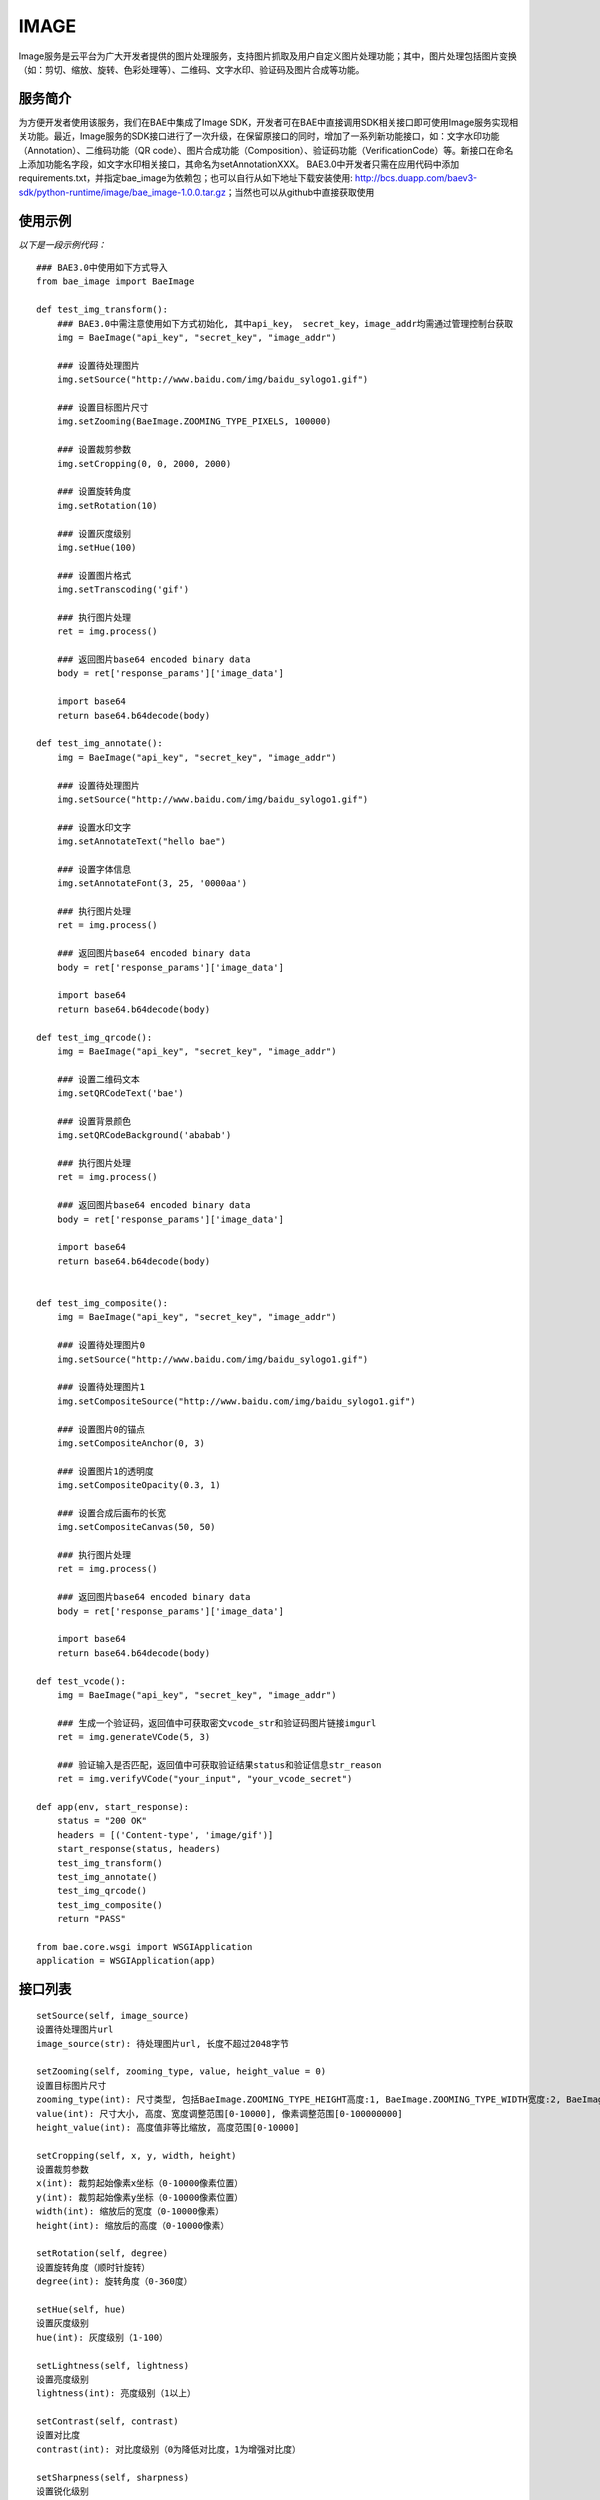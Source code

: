 IMAGE
=======

Image服务是云平台为广大开发者提供的图片处理服务，支持图片抓取及用户自定义图片处理功能；其中，图片处理包括图片变换（如：剪切、缩放、旋转、色彩处理等）、二维码、文字水印、验证码及图片合成等功能。

服务简介
--------
为方便开发者使用该服务，我们在BAE中集成了Image SDK，开发者可在BAE中直接调用SDK相关接口即可使用Image服务实现相关功能。最近，Image服务的SDK接口进行了一次升级，在保留原接口的同时，增加了一系列新功能接口，如：文字水印功能（Annotation）、二维码功能（QR code）、图片合成功能（Composition）、验证码功能（VerificationCode）等。新接口在命名上添加功能名字段，如文字水印相关接口，其命名为setAnnotationXXX。
BAE3.0中开发者只需在应用代码中添加requirements.txt，并指定bae_image为依赖包；也可以自行从如下地址下载安装使用: http://bcs.duapp.com/baev3-sdk/python-runtime/image/bae_image-1.0.0.tar.gz；当然也可以从github中直接获取使用

使用示例
--------
*以下是一段示例代码：*

::
        
    ### BAE3.0中使用如下方式导入
    from bae_image import BaeImage
    
    def test_img_transform():
        ### BAE3.0中需注意使用如下方式初始化, 其中api_key， secret_key，image_addr均需通过管理控制台获取
        img = BaeImage("api_key", "secret_key", "image_addr")
        
	### 设置待处理图片
        img.setSource("http://www.baidu.com/img/baidu_sylogo1.gif")
    
        ### 设置目标图片尺寸
        img.setZooming(BaeImage.ZOOMING_TYPE_PIXELS, 100000)
        
        ### 设置裁剪参数
        img.setCropping(0, 0, 2000, 2000)
        
        ### 设置旋转角度
        img.setRotation(10)
        
        ### 设置灰度级别
        img.setHue(100)
        
        ### 设置图片格式
        img.setTranscoding('gif')
        
        ### 执行图片处理
        ret = img.process()
        
        ### 返回图片base64 encoded binary data
        body = ret['response_params']['image_data']
        
        import base64
        return base64.b64decode(body)
    
    def test_img_annotate():
        img = BaeImage("api_key", "secret_key", "image_addr")
        
        ### 设置待处理图片
        img.setSource("http://www.baidu.com/img/baidu_sylogo1.gif")
        
        ### 设置水印文字
        img.setAnnotateText("hello bae")
        
        ### 设置字体信息
        img.setAnnotateFont(3, 25, '0000aa')
        
        ### 执行图片处理
        ret = img.process()
        
        ### 返回图片base64 encoded binary data
        body = ret['response_params']['image_data']
        
        import base64
        return base64.b64decode(body)
    
    def test_img_qrcode():
        img = BaeImage("api_key", "secret_key", "image_addr")
        
        ### 设置二维码文本
        img.setQRCodeText('bae')
        
        ### 设置背景颜色
        img.setQRCodeBackground('ababab')
        
        ### 执行图片处理
        ret = img.process()
        
        ### 返回图片base64 encoded binary data
        body = ret['response_params']['image_data']
        
        import base64
        return base64.b64decode(body)
    
    
    def test_img_composite():
        img = BaeImage("api_key", "secret_key", "image_addr")
        
        ### 设置待处理图片0
        img.setSource("http://www.baidu.com/img/baidu_sylogo1.gif")
        
        ### 设置待处理图片1
        img.setCompositeSource("http://www.baidu.com/img/baidu_sylogo1.gif")
        
        ### 设置图片0的锚点
        img.setCompositeAnchor(0, 3)
        
        ### 设置图片1的透明度
        img.setCompositeOpacity(0.3, 1)
        
        ### 设置合成后画布的长宽
        img.setCompositeCanvas(50, 50)
        
        ### 执行图片处理
        ret = img.process()
        
        ### 返回图片base64 encoded binary data
        body = ret['response_params']['image_data']
        
        import base64
        return base64.b64decode(body)
    
    def test_vcode():
        img = BaeImage("api_key", "secret_key", "image_addr")
        
        ### 生成一个验证码，返回值中可获取密文vcode_str和验证码图片链接imgurl
        ret = img.generateVCode(5, 3)
        
        ### 验证输入是否匹配，返回值中可获取验证结果status和验证信息str_reason
        ret = img.verifyVCode("your_input", "your_vcode_secret")
    
    def app(env, start_response):
        status = "200 OK"
        headers = [('Content-type', 'image/gif')]
        start_response(status, headers)
        test_img_transform()
        test_img_annotate()
        test_img_qrcode()
        test_img_composite()
        return "PASS"
    
    from bae.core.wsgi import WSGIApplication
    application = WSGIApplication(app)

接口列表
--------
:: 

   setSource(self, image_source) 
   设置待处理图片url
   image_source(str): 待处理图片url, 长度不超过2048字节
		      
   setZooming(self, zooming_type, value, height_value = 0)
   设置目标图片尺寸 
   zooming_type(int): 尺寸类型, 包括BaeImage.ZOOMING_TYPE_HEIGHT高度:1, BaeImage.ZOOMING_TYPE_WIDTH宽度:2, BaeImage.ZOOMING_TYPE_PIXELS像素:3, BaeImage.ZOOMING_TYPE_UNRATIO非等比缩放时高度
   value(int): 尺寸大小, 高度、宽度调整范围[0-10000], 像素调整范围[0-100000000]
   height_value(int): 高度值非等比缩放, 高度范围[0-10000]  

   setCropping(self, x, y, width, height)
   设置裁剪参数
   x(int): 裁剪起始像素x坐标（0-10000像素位置）
   y(int): 裁剪起始像素y坐标（0-10000像素位置）
   width(int): 缩放后的宽度（0-10000像素）
   height(int): 缩放后的高度（0-10000像素）

   setRotation(self, degree)
   设置旋转角度（顺时针旋转）
   degree(int): 旋转角度（0-360度）

   setHue(self, hue)
   设置灰度级别
   hue(int): 灰度级别（1-100）

   setLightness(self, lightness)
   设置亮度级别
   lightness(int): 亮度级别（1以上）

   setContrast(self, contrast)
   设置对比度
   contrast(int): 对比度级别（0为降低对比度，1为增强对比度）

   setSharpness(self, sharpness)
   设置锐化级别
   sharpness(int): 锐化级别（1-200，1-100为锐化级别，100-200为模糊级别）

   setSaturation(self, saturation)
   设置色彩饱和度级别
   saturation(int): 色彩饱和度级别（1-100）

   setTranscoding(self, image_type, quality = 60)
   设置目标图片格式
   image_type(str): 目标图片格式，“gif”，“jpg”，“png”, "webp"
   quality(int): 图片压缩质量（0-100，默认60）

   setQuality(self, quality = 60)
   设置图片压缩质量
   quality(int): 图片压缩质量（0-100，默认60）

   setGetGifFirstFrame(self)
   设置获取gif图片第一帧

   setAutoRotate(self)
   设置自动校准

   clearOperations(self)
   清除所有操作, 不包含待处理图片的url

   reset(self)
   清除所有参数, 包含待处理图片的url

   horizontalFlip(self)
   水平翻转

   verticalFlip(self)
   垂直翻转

   setAnnotateText(self, text)
   [水印处理]设置水印文本
   text(basestring): 待添加水印的文字,UTF-8编码,范围:1-500字符

   setAnnotateOpacity(self, opacity)
   [水印处理]设置文字透明度
   opacity(float): 透明度大小,范围:0-1

   setAnnotateFont(self, name, size, color)
   [水印处理]设置水印字体样式
   name(int): 字体样式,支持宋体0、楷体1、黑体2、微软雅黑3、Arial4
   size(int): 字体大小,范围:0-1000,默认为25
   color(basestring):  字体颜色,范围:标准6位RGB色,默认为黑色('000000')

   setAnnotatePos(self, x_offset, y_offset)
   [水印处理]设置水印文字位置
   x_offset(int): X坐标位置,范围:0-图片宽度
   y_offset(int): Y坐标位置,范围:0-图片高度

   setAnnotateOutputCode(self, output_code)
   [水印处理]设置图片输出格式
   output_code(int): 支持JPG0、GIF1、BMP2、PNG3、WEBP4

   setAnnotateQuality(self, quality)
   [水印处理]设置图片压缩质量
   quality(int): 范围:0-100,默认为80

   setQRCodeText(self, text)
   [二维码处理]设置二维码文本信息
   text(basestring): 待生成二维码的文字,UTF-8编码,范围:1-500个字符

   setQRCodeVersion(self, version)
   [二维码处理]设置二维码的版本信息
   version(int): 版本大小, 范围:0-30

   setQRCodeSize(self, size)
   [二维码处理]设置生成二维码的尺寸
   size(int): 尺寸大小,范围:1-100

   setQRCodeLevel(self, level)
   [二维码处理]设置二维码的纠错级别
   level(int): 纠错级别,范围:1-4

   setQRCodeMargin(self, margin)
   [二维码处理]设置二维码的边缘宽度
   margin(int): 边缘大小,范围:1-100

   setQRCodeForeground(self, foreground)
   [二维码处理]设置二维码的背景颜色
   foreground(basestring): 标准6位RGB色,默认是白色('FFFFFF')

   setQRCodeBackground(self, background)
   [二维码处理]设置二维码的前景颜色
   foreground(basestring): 标准6位RGB色,默认是黑色('000000')

   setCompositeSource(self, image_source)
   [图片合成处理]设置需要与setSource指定的待处理图片合成的图片源
   image_source(basestring): 图片的url,长度范围:1-2048.支持http协议

   setCompositePos(self, x_offset, y_offset, img_key = 0)
   [图片合成处理]设置图片相对于锚点的位置
   x_offset(int): 相对于锚点的水平位置,范围:0-图片宽度
   y_offset(int): 相对于锚点的垂直位置,范围:0-图片高度
   img_key(int): 指定操作的图片，目前支持两张图片的合成处理(setSource指定的图片img_key为0，setCompositeSource指定的图片img_key为1)

   setCompositeOpacity(self, opacity, img_key = 0)
   [图片合成处理]设置图片透明度
   opacity(float): 透明度大小,范围:0-1(0表示不透明,1表示完全透明)
   img_key(int): 指定操作的图片，目前支持两张图片的合成处理(setSource指定的图片img_key为0，setCompositeSource指定的图片img_key为1)

   setCompositeAnchor(self, anchor, img_key = 0)
   [图片合成处理]设置图片的锚点位置
   anchor(int): 锚点位置,范围:0-8,对应于"田"字的九个点,默认为0
   img_key(int): 指定操作的图片，目前支持两张图片的合成处理(setSource指定的图片img_key为0，setCompositeSource指定的图片img_key为1)

   setCompositeCanvas(self, canvas_width, canvas_height)
   [图片合成处理]设置合成的画布宽，高
   canvas_width(int): 画布宽度,范围:0-10000,默认为1000
   canvas_height(int): 画布高度,范围:0-10000,默认为1000

   setCompositeOutputCode(self, output_code)
   [图片合成处理]设置合成后图片输出格式
   output_code(int): 图片输出格式,支持JPG0、GIF1、BMP2、PNG3

   setCompositeQuality(self, quality)
   [图片合成处理]设置合成后图片压缩质量
   quality(int): 范围:0-100,默认为80

   generateVCode(self, vcode_len = 4, vcode_pattern = 0)
   [验证码处理]生成验证码操作，成功返回如下格式信息{{u'response_params': {u'status': 0, u'vcode_str': u'验证码密文信息', u'imgurl'：u'验证码url', u'str_reason': u''}, u'request_id': 4205671600}
   vcode_len(int): 验证码的长度，支持4位和5位，默认4位
   vcode_pattern(int): 验证码的类型（干扰程度）,范围：0-3,默认0

   verifyVCode(self, vcode_input, vcode_secret)
   [验证码处理]校验操作(有效时间为120秒)，成功返回如下格式信息{u'response_params': {u'status': 0, u'str_reason': u'验证结果'}, u'request_id': 4205671600})
   vcode_input(basestring): 验证码的输入,支持4位和5位
   vcode_secret(basestring): 验证码的密文

   process(self)
   调用服务执行图片处理操作, 成功返回图片处理响应数据,失败抛出异常. 图片处理响应数据形如:
   {u'response_params': {u'image_data': u'/9j/4AAQSkZJRgABAQEASABIAAD/2wBDAAYEBQYFBAYGBQYHBwYIChAKCgkJChQODwwQFxQYGBcUFhYaHSUfGhsjHBYWICwgIyYnKSopGR8tMC0oMCUoKSj/2wBDAQcHBwoIChMKChMoGhYaKCgoKCgoKCgoKCgoKCgoKCgoKCgoKCgoKCgoKCgoKCgoKCgoKCgoKCgoKCgoKCgoKCj/wAARCAABAAEDASIAAhEBAxEB/8QAFQABAQAAAAAAAAAAAAAAAAAAAAj/xAAUEAEAAAAAAAAAAAAAAAAAAAAA/8QAFAEBAAAAAAAAAAAAAAAAAAAAAP/EABQRAQAAAAAAAAAAAAAAAAAAAAD/2gAMAwEAAhEDEQA/AKYAB//Z'}, u'request_id': 2441434200} 

   getRequestId(self)
   获取上次调用的request_id


异常
----

- BaeConstructError: 对象初始化错误
- BaeParamError: 参数错误
- BaeValueError: 后端返回的数据格式错误
- BaeOperationFailed: 后端返回结果，但本次操作失败，异常中包含了错误原因

